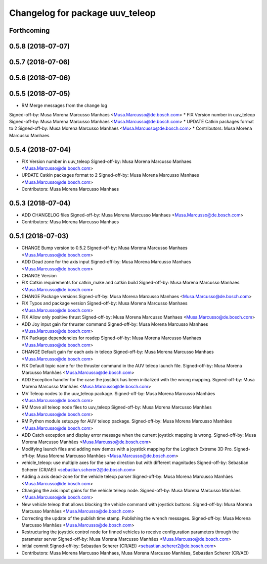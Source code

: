 ^^^^^^^^^^^^^^^^^^^^^^^^^^^^^^^^
Changelog for package uuv_teleop
^^^^^^^^^^^^^^^^^^^^^^^^^^^^^^^^

Forthcoming
-----------

0.5.8 (2018-07-07)
------------------

0.5.7 (2018-07-06)
------------------

0.5.6 (2018-07-06)
------------------

0.5.5 (2018-07-05)
------------------
* RM Merge messages from the change log
Signed-off-by: Musa Morena Marcusso Manhaes <Musa.Marcusso@de.bosch.com>
* FIX Version number in uuv_teleop
Signed-off-by: Musa Morena Marcusso Manhaes <Musa.Marcusso@de.bosch.com>
* UPDATE Catkin packages format to 2
Signed-off-by: Musa Morena Marcusso Manhaes <Musa.Marcusso@de.bosch.com>
* Contributors: Musa Morena Marcusso Manhaes

0.5.4 (2018-07-04)
------------------
* FIX Version number in uuv_teleop
  Signed-off-by: Musa Morena Marcusso Manhaes <Musa.Marcusso@de.bosch.com>
* UPDATE Catkin packages format to 2
  Signed-off-by: Musa Morena Marcusso Manhaes <Musa.Marcusso@de.bosch.com>
* Contributors: Musa Morena Marcusso Manhaes

0.5.3 (2018-07-04)
------------------
* ADD CHANGELOG files
  Signed-off-by: Musa Morena Marcusso Manhaes <Musa.Marcusso@de.bosch.com>
* Contributors: Musa Morena Marcusso Manhaes

0.5.1 (2018-07-03)
------------------
* CHANGE Bump version to 0.5.2
  Signed-off-by: Musa Morena Marcusso Manhaes <Musa.Marcusso@de.bosch.com>
* ADD Dead zone for the axis input
  Signed-off-by: Musa Morena Marcusso Manhaes <Musa.Marcusso@de.bosch.com>
* CHANGE Version
* FIX Catkin requirements for catkin_make and catkin build
  Signed-off-by: Musa Morena Marcusso Manhaes <Musa.Marcusso@de.bosch.com>
* CHANGE Package versions
  Signed-off-by: Musa Morena Marcusso Manhaes <Musa.Marcusso@de.bosch.com>
* FIX Typos and package version
  Signed-off-by: Musa Morena Marcusso Manhaes <Musa.Marcusso@de.bosch.com>
* FIX Allow only positive thrust
  Signed-off-by: Musa Morena Marcusso Manhaes <Musa.Marcusso@de.bosch.com>
* ADD Joy input gain for thruster command
  Signed-off-by: Musa Morena Marcusso Manhaes <Musa.Marcusso@de.bosch.com>
* FIX Package dependencies for rosdep
  Signed-off-by: Musa Morena Marcusso Manhaes <Musa.Marcusso@de.bosch.com>
* CHANGE Default gain for each axis in teleop
  Signed-off-by: Musa Morena Marcusso Manhaes <Musa.Marcusso@de.bosch.com>
* FIX Default topic name for the thruster command in the AUV teleop launch file.
  Signed-off-by: Musa Morena Marcusso Manhães <Musa.Marcusso@de.bosch.com>
* ADD Exception handler for the case the joystick has been initialized with the wrong mapping.
  Signed-off-by: Musa Morena Marcusso Manhães <Musa.Marcusso@de.bosch.com>
* MV Teleop nodes to the uuv_teleop package.
  Signed-off-by: Musa Morena Marcusso Manhães <Musa.Marcusso@de.bosch.com>
* RM Move all teleop node files to uuv_teleop
  Signed-off-by: Musa Morena Marcusso Manhães <Musa.Marcusso@de.bosch.com>
* RM Python module setup.py for AUV teleop package.
  Signed-off-by: Musa Morena Marcusso Manhães <Musa.Marcusso@de.bosch.com>
* ADD Catch exception and display error message when the current joystick mapping is wrong.
  Signed-off-by: Musa Morena Marcusso Manhães <Musa.Marcusso@de.bosch.com>
* Modifying launch files and adding new demos with a joystick mapping for the Logitech Extreme 3D Pro.
  Signed-off-by: Musa Morena Marcusso Manhães <Musa.Marcusso@de.bosch.com>
* vehicle_teleop: use multiple axes for the same direction
  but with different magnitudes
  Signed-off-by: Sebastian Scherer (CR/AEI) <sebastian.scherer2@de.bosch.com>
* Adding a axis dead-zone for the vehicle teleop parser
  Signed-off-by: Musa Morena Marcusso Manhães <Musa.Marcusso@de.bosch.com>
* Changing the axis input gains for the vehicle teleop node.
  Signed-off-by: Musa Morena Marcusso Manhães <Musa.Marcusso@de.bosch.com>
* New vehicle teleop that allows blocking the vehicle command with joystick buttons.
  Signed-off-by: Musa Morena Marcusso Manhães <Musa.Marcusso@de.bosch.com>
* Correcting the update of the publish time stamp. Publishing the wrench messages.
  Signed-off-by: Musa Morena Marcusso Manhães <Musa.Marcusso@de.bosch.com>
* Restructuring the joystick control node for finned vehicles to receive configuration parameters through the parameter server
  Signed-off-by: Musa Morena Marcusso Manhães <Musa.Marcusso@de.bosch.com>
* initial commit
  Signed-off-by: Sebastian Scherer (CR/AEI) <sebastian.scherer2@de.bosch.com>
* Contributors: Musa Morena Marcusso Manhaes, Musa Morena Marcusso Manhães, Sebastian Scherer (CR/AEI)
